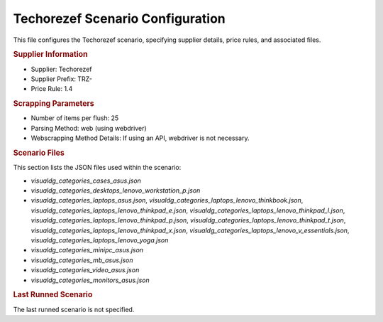 Techorezef Scenario Configuration
=================================

This file configures the Techorezef scenario, specifying supplier details, price rules, and associated files.

.. rubric:: Supplier Information

*   Supplier: Techorezef
*   Supplier Prefix: TRZ-
*   Price Rule: 1.4

.. rubric:: Scrapping Parameters

*   Number of items per flush: 25
*   Parsing Method: web (using webdriver)
*   Webscrapping Method Details: If using an API, webdriver is not necessary.

.. rubric:: Scenario Files

This section lists the JSON files used within the scenario:

*   `visualdg_categories_cases_asus.json`
*   `visualdg_categories_desktops_lenovo_workstation_p.json`
*   `visualdg_categories_laptops_asus.json`, `visualdg_categories_laptops_lenovo_thinkbook.json`, `visualdg_categories_laptops_lenovo_thinkpad_e.json`, `visualdg_categories_laptops_lenovo_thinkpad_l.json`, `visualdg_categories_laptops_lenovo_thinkpad_p.json`, `visualdg_categories_laptops_lenovo_thinkpad_t.json`, `visualdg_categories_laptops_lenovo_thinkpad_x.json`, `visualdg_categories_laptops_lenovo_v_essentials.json`, `visualdg_categories_laptops_lenovo_yoga.json`
*   `visualdg_categories_minipc_asus.json`
*   `visualdg_categories_mb_asus.json`
*   `visualdg_categories_video_asus.json`
*   `visualdg_categories_monitors_asus.json`

.. rubric:: Last Runned Scenario

The last runned scenario is not specified.
